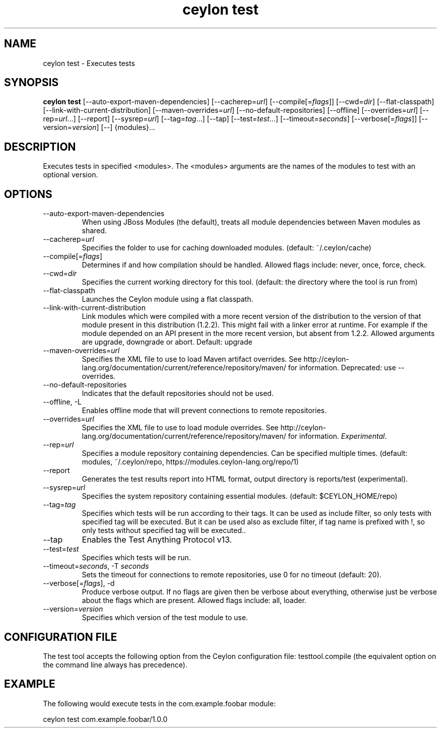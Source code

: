 '\" -*- coding: us-ascii -*-
.if \n(.g .ds T< \\FC
.if \n(.g .ds T> \\F[\n[.fam]]
.de URL
\\$2 \(la\\$1\(ra\\$3
..
.if \n(.g .mso www.tmac
.TH "ceylon test" 1 "10 March 2016" "" ""
.SH NAME
ceylon test \- Executes tests
.SH SYNOPSIS
'nh
.fi
.ad l
\fBceylon test\fR \kx
.if (\nx>(\n(.l/2)) .nr x (\n(.l/5)
'in \n(.iu+\nxu
[--auto-export-maven-dependencies] [--cacherep=\fIurl\fR] [--compile[=\fIflags\fR]] [--cwd=\fIdir\fR] [--flat-classpath] [--link-with-current-distribution] [--maven-overrides=\fIurl\fR] [--no-default-repositories] [--offline] [--overrides=\fIurl\fR] [--rep=\fIurl\fR...] [--report] [--sysrep=\fIurl\fR] [--tag=\fItag\fR...] [--tap] [--test=\fItest\fR...] [--timeout=\fIseconds\fR] [--verbose[=\fIflags\fR]] [--version=\fIversion\fR] [--] {modules}\&...
'in \n(.iu-\nxu
.ad b
'hy
.SH DESCRIPTION
Executes tests in specified \*(T<<modules>\*(T>. The \*(T<<modules>\*(T> arguments are the names of the modules to test with an optional version.
.SH OPTIONS
.TP 
--auto-export-maven-dependencies
When using JBoss Modules (the default), treats all module dependencies between Maven modules as shared.
.TP 
--cacherep=\fIurl\fR
Specifies the folder to use for caching downloaded modules. (default: \*(T<~/.ceylon/cache\*(T>)
.TP 
--compile[=\fIflags\fR]
Determines if and how compilation should be handled. Allowed flags include: \*(T<never\*(T>, \*(T<once\*(T>, \*(T<force\*(T>, \*(T<check\*(T>.
.TP 
--cwd=\fIdir\fR
Specifies the current working directory for this tool. (default: the directory where the tool is run from)
.TP 
--flat-classpath
Launches the Ceylon module using a flat classpath.
.TP 
--link-with-current-distribution
Link modules which were compiled with a more recent version of the distribution to the version of that module present in this distribution (1.2.2). This might fail with a linker error at runtime. For example if the module depended on an API present in the more recent version, but absent from 1.2.2. Allowed arguments are upgrade, downgrade or abort. Default: upgrade
.TP 
--maven-overrides=\fIurl\fR
Specifies the XML file to use to load Maven artifact overrides. See http://ceylon-lang.org/documentation/current/reference/repository/maven/ for information. Deprecated: use --overrides.
.TP 
--no-default-repositories
Indicates that the default repositories should not be used.
.TP 
--offline, -L
Enables offline mode that will prevent connections to remote repositories.
.TP 
--overrides=\fIurl\fR
Specifies the XML file to use to load module overrides. See http://ceylon-lang.org/documentation/current/reference/repository/maven/ for information. \fIExperimental\fR.
.TP 
--rep=\fIurl\fR
Specifies a module repository containing dependencies. Can be specified multiple times. (default: \*(T<modules\*(T>, \*(T<~/.ceylon/repo\*(T>, \*(T<https://modules.ceylon\-lang.org/repo/1\*(T>)
.TP 
--report
Generates the test results report into HTML format, output directory is \*(T<reports/test\*(T> (experimental).
.TP 
--sysrep=\fIurl\fR
Specifies the system repository containing essential modules. (default: \*(T<$CEYLON_HOME/repo\*(T>)
.TP 
--tag=\fItag\fR
Specifies which tests will be run according to their tags. It can be used as include filter, so only tests with specified tag will be executed. But it can be used also as exclude filter, if tag name is prefixed with !, so only tests without specified tag will be executed..
.TP 
--tap
Enables the Test Anything Protocol v13.
.TP 
--test=\fItest\fR
Specifies which tests will be run.
.TP 
--timeout=\fIseconds\fR, -T \fIseconds\fR
Sets the timeout for connections to remote repositories, use 0 for no timeout (default: 20).
.TP 
--verbose[=\fIflags\fR], -d
Produce verbose output. If no \*(T<flags\*(T> are given then be verbose about everything, otherwise just be verbose about the flags which are present. Allowed flags include: \*(T<all\*(T>, \*(T<loader\*(T>.
.TP 
--version=\fIversion\fR
Specifies which version of the test module to use.
.SH "CONFIGURATION FILE"
The test tool accepts the following option from the Ceylon configuration file: \*(T<testtool.compile\*(T> (the equivalent option on the command line always has precedence).
.SH EXAMPLE
The following would execute tests in the \*(T<com.example.foobar\*(T> module:
.PP
.nf
\*(T<ceylon test com.example.foobar/1.0.0\*(T>
.fi
